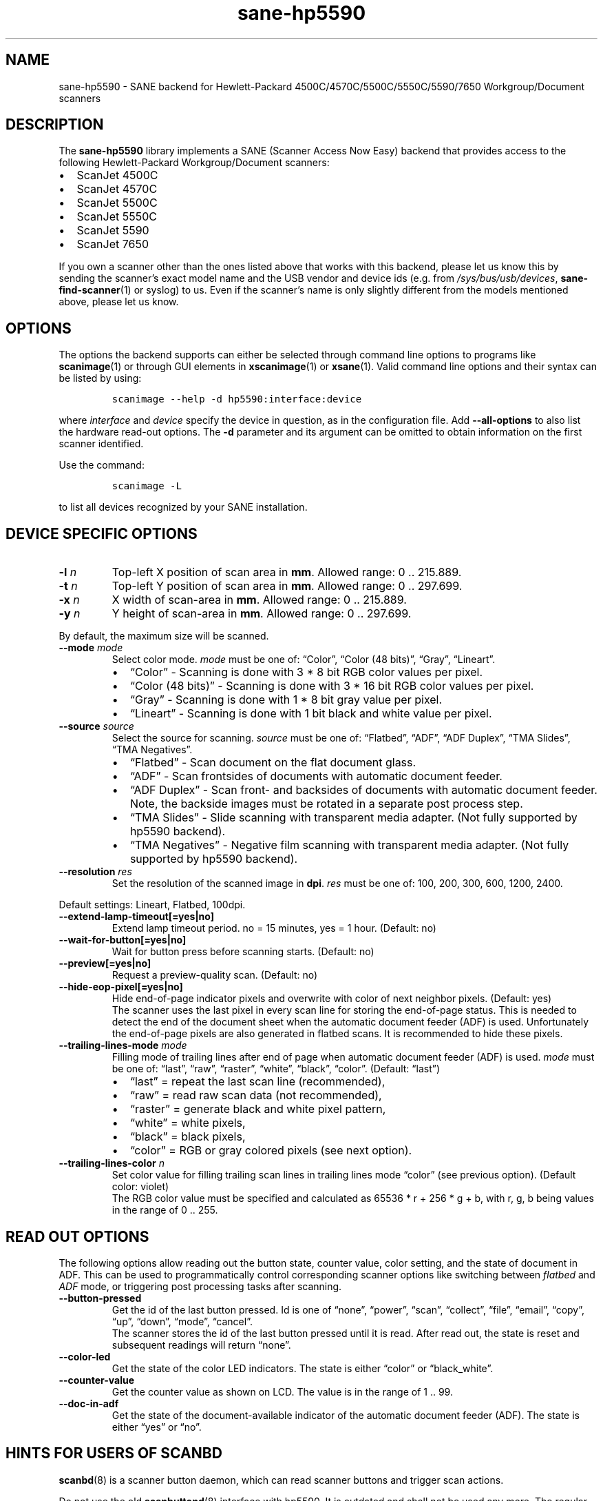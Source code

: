 .\" Automatically generated by Pandoc 2.7.2
.\"
.TH "sane-hp5590" "5" "13 Jul 2008" "" "SANE Scanner Access Now Easy"
.hy
.SH NAME
.PP
sane-hp5590 - SANE backend for Hewlett-Packard
4500C/4570C/5500C/5550C/5590/7650 Workgroup/Document scanners
.SH DESCRIPTION
.PP
The
.B sane-hp5590
library implements a SANE (Scanner Access Now Easy) backend that provides access
to the following Hewlett-Packard Workgroup/Document scanners:
.IP \[bu] 2
ScanJet 4500C
.IP \[bu] 2
ScanJet 4570C
.IP \[bu] 2
ScanJet 5500C
.IP \[bu] 2
ScanJet 5550C
.IP \[bu] 2
ScanJet 5590
.IP \[bu] 2
ScanJet 7650
.PP
If you own a scanner other than the ones listed above that works with
this backend, please let us know this by sending the scanner\[cq]s exact
model name and the USB vendor and device ids (e.g.\ from
.IR /sys/bus/usb/devices ,
.BR sane-find-scanner (1)
or syslog) to us.
Even if the scanner\[cq]s name is only slightly different from the
models mentioned above, please let us know.
.SH OPTIONS
.PP
The options the backend supports can either be selected through command
line options to programs like
.BR scanimage (1)
or through GUI elements in
.BR xscanimage (1)
or
.BR xsane (1).
Valid command line options and their syntax can be listed by using:
.IP
.nf
\f[C]
scanimage --help -d hp5590:interface:device
\f[R]
.fi
.PP
where \f[I]interface\f[R] and \f[I]device\f[R] specify the device in
question, as in the configuration file.
Add
.B --all-options
to also list the hardware read-out options.
The
.B \-d
parameter and its argument can be omitted to obtain information
on the first scanner identified.
.PP
Use the command:
.IP
.nf
\f[C]
scanimage -L
\f[R]
.fi
.PP
to list all devices recognized by your SANE installation.
.SH DEVICE SPECIFIC OPTIONS
.TP
.B -l \f[I]n\f[R]
Top-left X position of scan area in \f[B]mm\f[R].
Allowed range: 0 ..
215.889.
.TP
.B -t \f[I]n\f[R]
Top-left Y position of scan area in \f[B]mm\f[R].
Allowed range: 0 ..
297.699.
.TP
.B -x \f[I]n\f[R]
X width of scan-area in \f[B]mm\f[R].
Allowed range: 0 ..
215.889.
.TP
.B -y \f[I]n\f[R]
Y height of scan-area in \f[B]mm\f[R].
Allowed range: 0 ..
297.699.
.PP
By default, the maximum size will be scanned.
.TP
.B --mode \f[I]mode\f[R]
Select color mode.
\f[I]mode\f[R] must be one of: \[lq]Color\[rq], \[lq]Color (48
bits)\[rq], \[lq]Gray\[rq], \[lq]Lineart\[rq].
.RS
.IP \[bu] 2
\[lq]Color\[rq] - Scanning is done with 3 * 8 bit RGB color values per
pixel.
.IP \[bu] 2
\[lq]Color (48 bits)\[rq] - Scanning is done with 3 * 16 bit RGB color
values per pixel.
.IP \[bu] 2
\[lq]Gray\[rq] - Scanning is done with 1 * 8 bit gray value per pixel.
.IP \[bu] 2
\[lq]Lineart\[rq] - Scanning is done with 1 bit black and white value
per pixel.
.RE
.TP
.B --source \f[I]source\f[R]
Select the source for scanning.
\f[I]source\f[R] must be one of: \[lq]Flatbed\[rq], \[lq]ADF\[rq],
\[lq]ADF Duplex\[rq], \[lq]TMA Slides\[rq], \[lq]TMA Negatives\[rq].
.RS
.IP \[bu] 2
\[lq]Flatbed\[rq] - Scan document on the flat document glass.
.IP \[bu] 2
\[lq]ADF\[rq] - Scan frontsides of documents with automatic document
feeder.
.IP \[bu] 2
\[lq]ADF Duplex\[rq] - Scan front- and backsides of documents with
automatic document feeder.
Note, the backside images must be rotated in a separate post process
step.
.IP \[bu] 2
\[lq]TMA Slides\[rq] - Slide scanning with transparent media adapter.
(Not fully supported by hp5590 backend).
.IP \[bu] 2
\[lq]TMA Negatives\[rq] - Negative film scanning with transparent media
adapter.
(Not fully supported by hp5590 backend).
.RE
.TP
.B --resolution \f[I]res\f[R]
Set the resolution of the scanned image in \f[B]dpi\f[R].
\f[I]res\f[R] must be one of: 100, 200, 300, 600, 1200, 2400.
.PP
Default settings: Lineart, Flatbed, 100dpi.
.TP
.B --extend-lamp-timeout[=yes|no]
Extend lamp timeout period.
no = 15 minutes, yes = 1 hour.
(Default: no)
.TP
.B --wait-for-button[=yes|no]
Wait for button press before scanning starts.
(Default: no)
.TP
.B --preview[=yes|no]
Request a preview-quality scan.
(Default: no)
.TP
.B --hide-eop-pixel[=yes|no]
Hide end-of-page indicator pixels and overwrite with color of next
neighbor pixels.
(Default: yes)
.br
The scanner uses the last pixel in every scan line for storing the
end-of-page status.
This is needed to detect the end of the document sheet when the
automatic document feeder (ADF) is used.
Unfortunately the end-of-page pixels are also generated in flatbed
scans.
It is recommended to hide these pixels.
.TP
.B --trailing-lines-mode \f[I]mode\f[R]
Filling mode of trailing lines after end of page when automatic document
feeder (ADF) is used.
\f[I]mode\f[R] must be one of: \[lq]last\[rq], \[lq]raw\[rq],
\[lq]raster\[rq], \[lq]white\[rq], \[lq]black\[rq], \[lq]color\[rq].
(Default: \[lq]last\[rq])
.RS
.IP \[bu] 2
\[lq]last\[rq] = repeat the last scan line (recommended),
.IP \[bu] 2
\[lq]raw\[rq] = read raw scan data (not recommended),
.IP \[bu] 2
\[lq]raster\[rq] = generate black and white pixel pattern,
.IP \[bu] 2
\[lq]white\[rq] = white pixels,
.IP \[bu] 2
\[lq]black\[rq] = black pixels,
.IP \[bu] 2
\[lq]color\[rq] = RGB or gray colored pixels (see next option).
.RE
.TP
.B --trailing-lines-color \f[I]n\f[R]
Set color value for filling trailing scan lines in trailing lines mode
\[lq]color\[rq] (see previous option).
(Default color: violet)
.br
The RGB color value must be specified and calculated as 65536 * r + 256
* g + b, with r, g, b being values in the range of 0 ..
255.
.SH READ OUT OPTIONS
.PP
The following options allow reading out the button state, counter value,
color setting, and the state of document in ADF.
This can be used to programmatically control corresponding scanner
options like switching between \f[I]flatbed\f[R] and \f[I]ADF\f[R] mode,
or triggering post processing tasks after scanning.
.TP
.B --button-pressed
Get the id of the last button pressed.
Id is one of \[lq]none\[rq], \[lq]power\[rq], \[lq]scan\[rq],
\[lq]collect\[rq], \[lq]file\[rq], \[lq]email\[rq], \[lq]copy\[rq],
\[lq]up\[rq], \[lq]down\[rq], \[lq]mode\[rq], \[lq]cancel\[rq].
.br
The scanner stores the id of the last button pressed until it is read.
After read out, the state is reset and subsequent readings will return
\[lq]none\[rq].

.TP
.B --color-led
Get the state of the color LED indicators.
The state is either \[lq]color\[rq] or \[lq]black_white\[rq].

.TP
.B --counter-value
Get the counter value as shown on LCD.
The value is in the range of 1 ..
99.

.TP
.B --doc-in-adf
Get the state of the document-available indicator of the automatic
document feeder (ADF).
The state is either \[lq]yes\[rq] or \[lq]no\[rq].

.SH HINTS FOR USERS OF SCANBD
.PP
.BR scanbd (8)
is a scanner button daemon, which can read scanner
buttons and trigger scan actions.
.PP
Do not use the old
.BR scanbuttond (8)
interface with hp5590.
It is outdated and shall not be used any more.
The regular interface of
.BR scanbd (8)
is fully supported by the current version
of the \f[I]hp5590\f[R] backend.
.PP
This example shows a minimum configuration file and the corresponding
script file for
.BR scanbd (8)
to be included in
.IR scanbd.conf .
.IP \[bu] 2
.I hp5590.conf
.IP
.nf
\f[C]
device hp5590 {
    # Device matching
    filter = \[dq]\[ha]hp5590.*\[dq]
    desc = \[dq]HP5590 Scanner Family\[dq]

    # Read out counter value and store in environment variable.
    function function_lcd_counter {
        filter = \[dq]\[ha]counter-value.*\[dq]
        desc   = \[dq]hp5590: LCD counter\[dq]
        env    = \[dq]SCANBD_FUNCTION_LCD_COUNTER\[dq]
    }

    # Run scan script when button is pressed.
    action do-scan {
        filter = \[dq]\[ha]button-pressed.*\[dq]
        desc   = \[dq]hp5590: Scan button pressed\[dq]
        script = \[dq]scan_action.script\[dq]
        string-trigger {
            from-value  = \[dq]none\[dq]
            to-value    = \[dq]scan\[dq]
        }
    }
}
\f[R]
.fi
.IP \[bu] 2
\f[B]scan_action.script\f[R]
.IP
.nf
\f[C]
#!/bin/bash
echo device = $SCANBD_DEVICE
echo action = $SCANBD_ACTION
echo counter = $SCANBD_FUNCTION_LCD_COUNTER
scanfile=\[dq]$HOME/tmp/scans/scan-$(date +%s).pnm\[dq]
case $SCANBD_ACTION in
do-scan)
    scanimage -d \[dq]$SCANBD_DEVICE\[dq] > \[dq]$scanfile\[dq]
    ;;
*)
    echo Warning: Unknown scanbd action: \[dq]$SCANBD_ACTION\[dq]
    ;;
esac
\f[R]
.fi
.SH FILES
.TP
.B \f[I]\[at]LIBDIR\[at]/libsane-hp5590.a\f[R]
The static library implementing this backend.
.TP
.B \f[I]\[at]LIBDIR\[at]/libsane-hp5590.so\f[R]
The shared library implementing this backend (present on systems that
support dynamic loading).
.SH ENVIRONMENT
.PP
If the library was compiled with debug support enabled, this environment
variable controls the debug level for this backend.
.PP
\f[B]SANE_DEBUG_HP5590\f[R]
.PP
Higher debug levels increase the verbosity of the output:
.IP
.nf
\f[C]
10 - generic processing
20 - verbose backend messages
40 - HP5590 high-level commands
50 - HP5590 low-level (USB-in-USB) commands
\f[R]
.fi
.TP
.B Example:
export SANE_DEBUG_HP5590=50
.SH SEE ALSO
.PP
.BR sane (7),
.BR sane\-usb (5)
.BR scanbd (8),
.BR scanimage (1),
.BR xscanimage (1),
.BR xsane (1)

.SH AUTHORS
Ilia Sotnikov
.RI < hostcc@gmail.com >.
